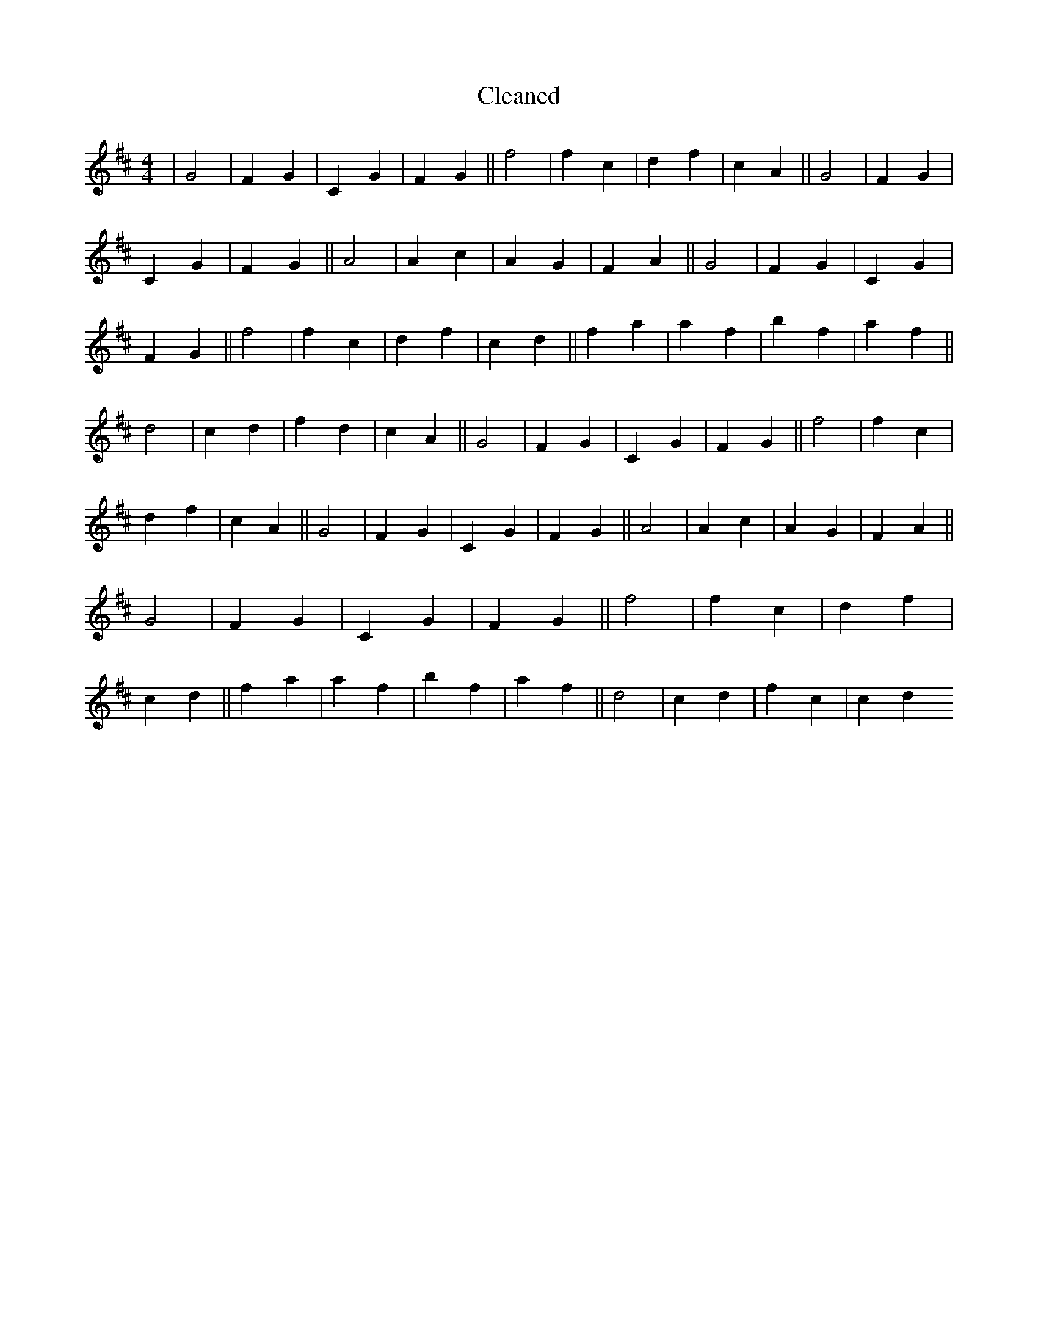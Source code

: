 X:730
T: Cleaned
M:4/4
K: DMaj
|G4|F2G2|C2G2|F2G2||f4|f2c2|d2f2|c2A2||G4|F2G2|C2G2|F2G2||A4|A2c2|A2G2|F2A2||G4|F2G2|C2G2|F2G2||f4|f2c2|d2f2|c2d2||f2a2|a2f2|b2f2|a2f2||d4|c2d2|f2d2|c2A2||G4|F2G2|C2G2|F2G2||f4|f2c2|d2f2|c2A2||G4|F2G2|C2G2|F2G2||A4|A2c2|A2G2|F2A2||G4|F2G2|C2G2|F2G2||f4|f2c2|d2f2|c2d2||f2a2|a2f2|b2f2|a2f2||d4|c2d2|f2c2|c2d2